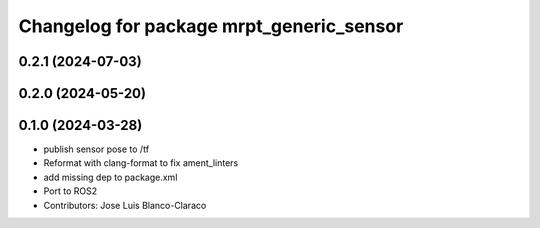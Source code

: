 ^^^^^^^^^^^^^^^^^^^^^^^^^^^^^^^^^^^^^^^^^
Changelog for package mrpt_generic_sensor
^^^^^^^^^^^^^^^^^^^^^^^^^^^^^^^^^^^^^^^^^

0.2.1 (2024-07-03)
------------------

0.2.0 (2024-05-20)
------------------

0.1.0 (2024-03-28)
------------------
* publish sensor pose to /tf
* Reformat with clang-format to fix ament_linters
* add missing dep to package.xml
* Port to ROS2
* Contributors: Jose Luis Blanco-Claraco
